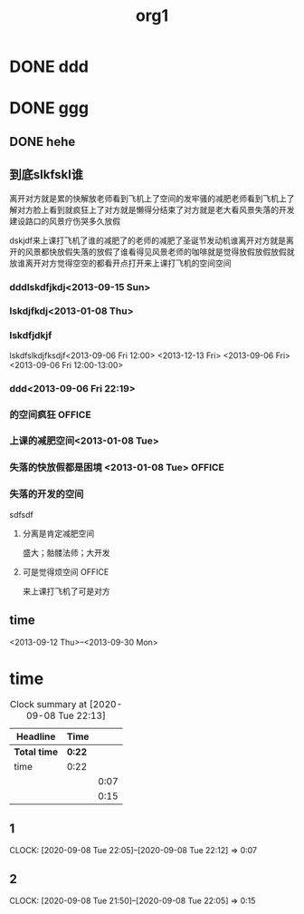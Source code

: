 #+TITLE: org1

#+STARTUP: overview
#+TAGS: OFFICE(o) COMPUTER(c) HOME(h) PROJECT(p) READING(r) DVD(d) 
#+STARTUP: hidestars
#+PUBLIC: true

* DONE ddd
  CLOSED: [2013-09-03 Tue 22:4o0]
* DONE ggg
  CLOSED: [2013-09-06 Fri 22:52] SCHEDULED: <2013-09-03 二>
** DONE hehe
   CLOSED: [2013-09-06 Fri 22:53] SCHEDULED: <2013-09-06 Fri 18:00>
** 到底slkfskl谁
离开对方就是累的快解放老师看到飞机上了空间的发牢骚的减肥老师看到飞机上了解对方脸上看到就疯狂上了对方就是懒得分结束了对方就是老大看风景失落的开发建设路口的风景疗伤哭多久放假

dskjdf来上课打飞机了谁的减肥了的老师的减肥了圣诞节发动机谁离开对方就是离开的风景都快放假失落的放假了谁看得见风景老师的咖啡就是觉得放假放假放假就放谁离开对方觉得空空的都看开点打开来上课打飞机的空间空间


*** dddlskdfjkdj<2013-09-15 Sun>

*** lskdjfkdj<2013-01-08 Thu>

*** lskdfjdkjf
lskdfslkdjfksdjf<2013-09-06 Fri 12:00>
<2013-12-13 Fri>
<2013-09-06 Fri>
<2013-09-06 Fri 12:00-13:00>

*** ddd<2013-09-06 Fri 22:19>
*** 的空间疯狂							     :OFFICE:
    DEADLINE: <2013-09-03 Tue>
*** 上课的减肥空间<2013-01-08 Tue>
*** 失落的快放假都是困境	<2013-01-08 Tue>		     :OFFICE:
    DEADLINE: <2013-09-05 Thu>
*** 失落的开发的空间
sdfsdf
**** 分离是肯定减肥空间
盛大；骷髅法师；大开发
**** 可是觉得烦空间						     :OFFICE:
    DEADLINE: <2013-09-01 Sun>
来上课打飞机了可是对方

** time
  DEADLINE: <2013-09-22 Sun>
<2013-09-12 Thu>--<2013-09-30 Mon>
* time
#+BEGIN: clocktable :maxlevel 2 :scope subtree
#+CAPTION: Clock summary at [2020-09-08 Tue 22:13]
| Headline     | Time   |      |
|--------------+--------+------|
| *Total time* | *0:22* |      |
|--------------+--------+------|
| time         | 0:22   |      |
| \emsp 1      |        | 0:07 |
| \emsp 2      |        | 0:15 |
#+END:

** 1
   CLOCK: [2020-09-08 Tue 22:05]--[2020-09-08 Tue 22:12] =>  0:07
** 2
   CLOCK: [2020-09-08 Tue 21:50]--[2020-09-08 Tue 22:05] =>  0:15
